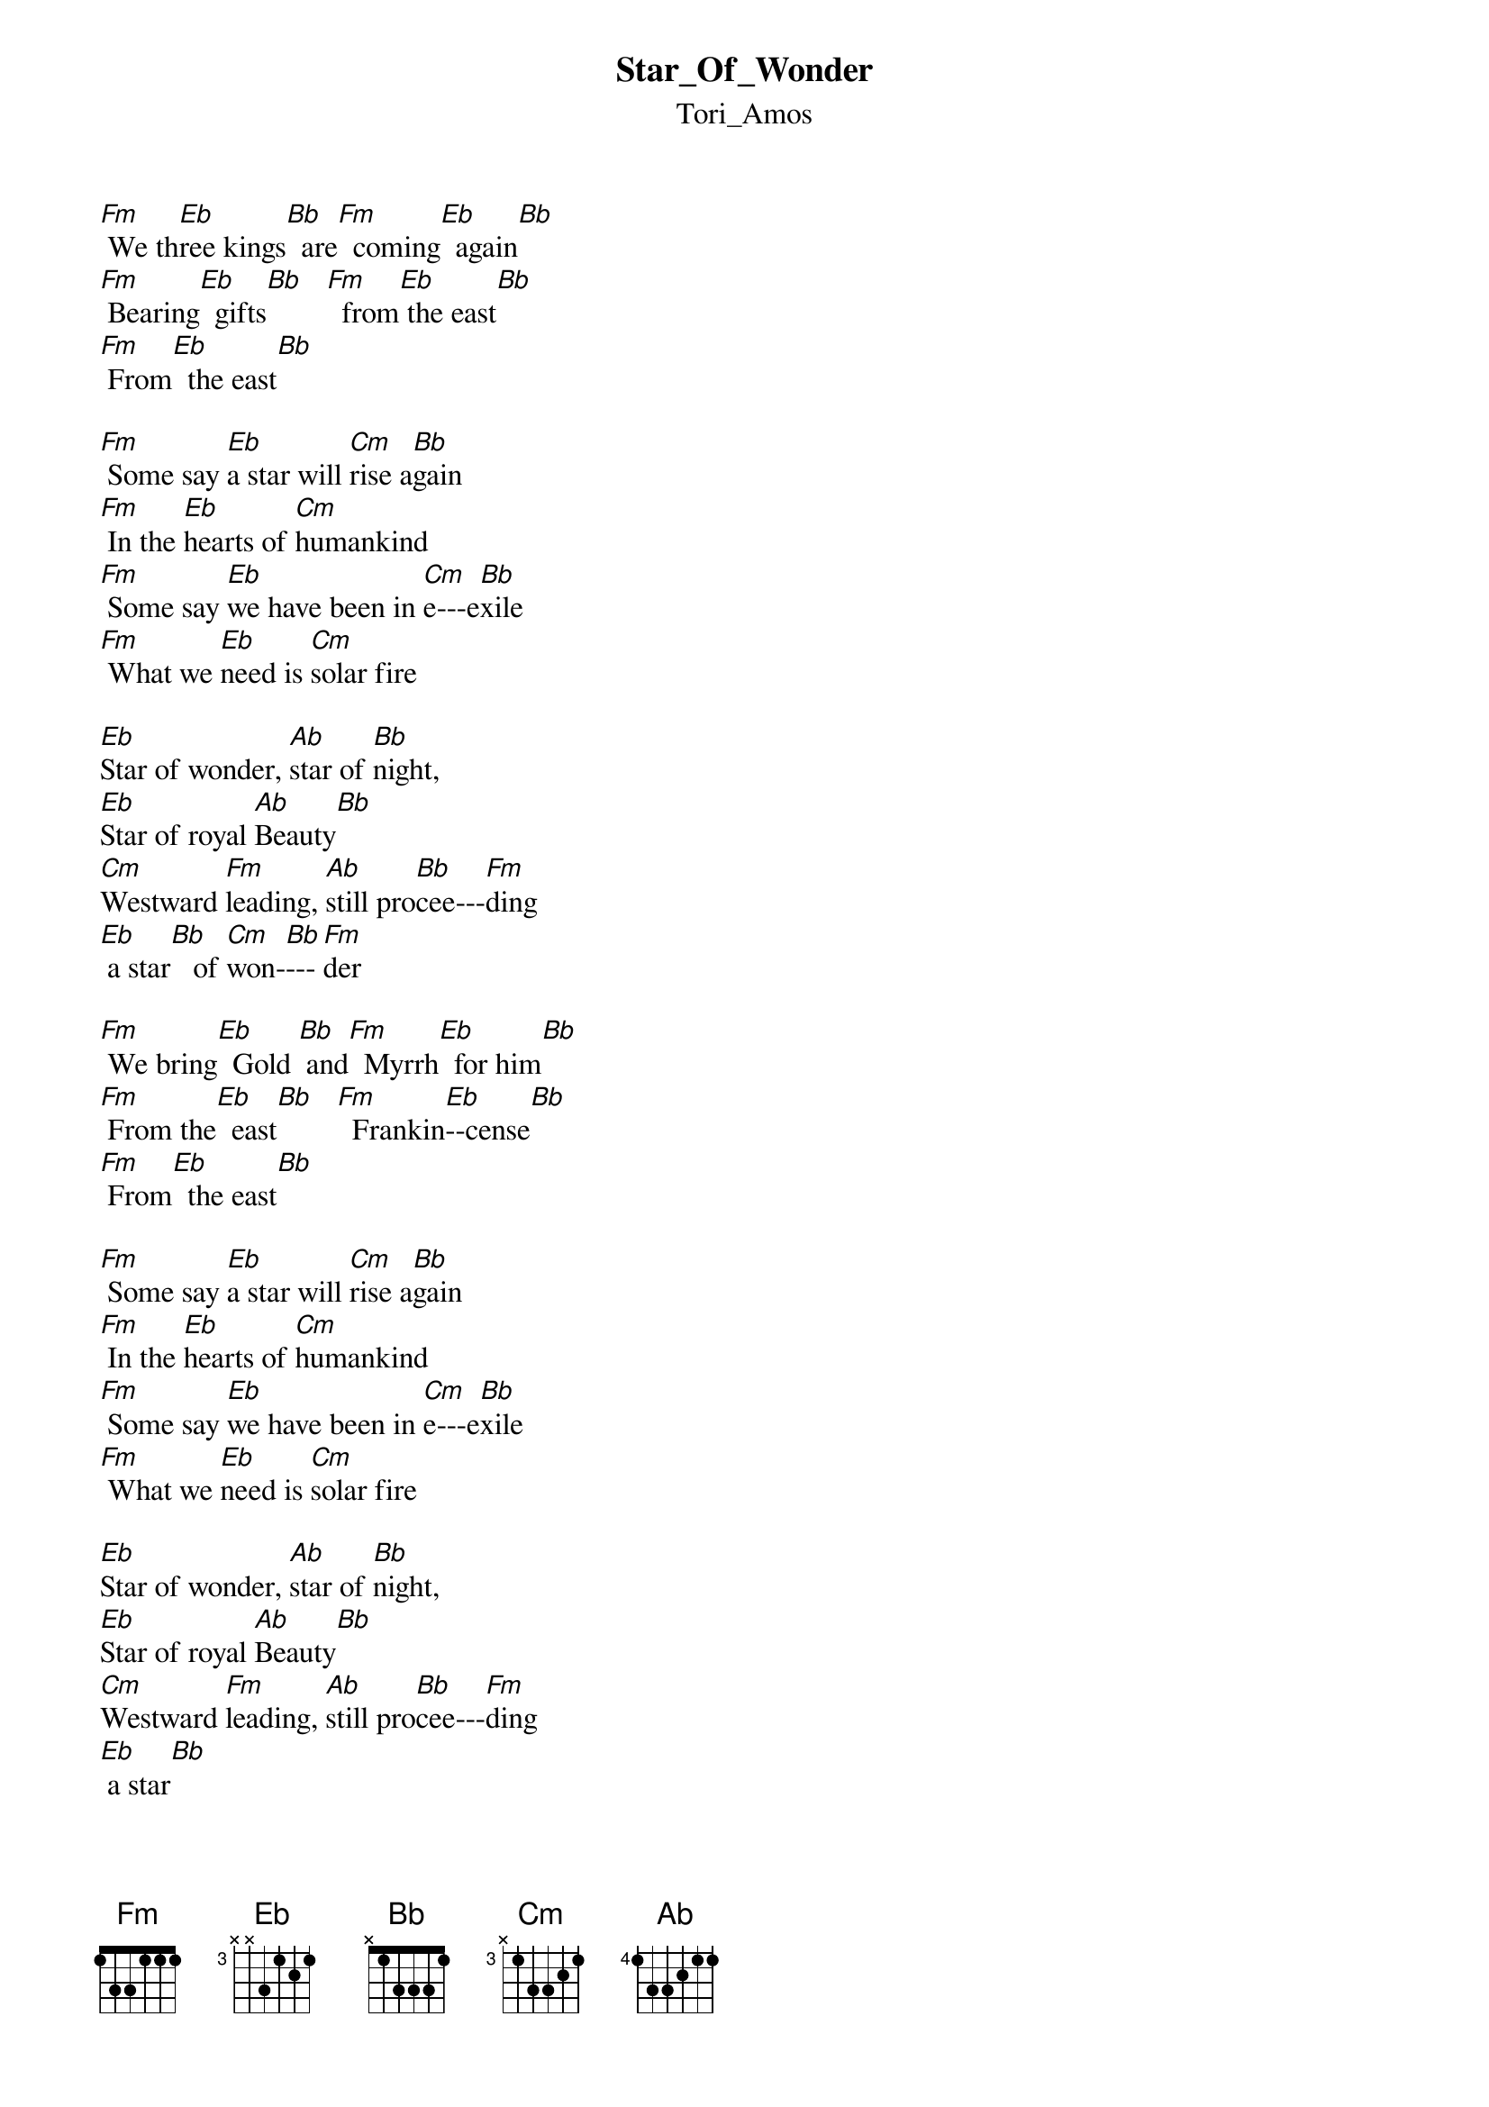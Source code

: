 {t: Star_Of_Wonder}
{st: Tori_Amos}
[Fm] We th[Eb]ree kings[Bb]  are[Fm]  coming[Eb]  again[Bb]
[Fm] Bearing[Eb]  gifts[Bb]   [Fm]  from[Eb] the east[Bb]
[Fm] From[Eb]  the east[Bb]

[Fm] Some say [Eb]a star will [Cm]rise a[Bb]gain
[Fm] In the [Eb]hearts of [Cm]humankind
[Fm] Some say [Eb]we have been in [Cm]e---e[Bb]xile
[Fm] What we [Eb]need is [Cm]solar fire

[Eb]Star of wonder, [Ab]star of [Bb]night,
[Eb]Star of royal [Ab]Beauty[Bb]
[Cm]Westward [Fm]leading, [Ab]still pro[Bb]cee---[Fm]ding
[Eb] a star[Bb]   of [Cm]won-[Bb]---[Fm]der

[Fm] We bring[Eb]  Gold [Bb] and[Fm]  Myrrh[Eb]  for him[Bb]
[Fm] From the[Eb]  east[Bb]   [Fm]  Frankin[Eb]--cense[Bb]
[Fm] From[Eb]  the east[Bb]

[Fm] Some say [Eb]a star will [Cm]rise a[Bb]gain
[Fm] In the [Eb]hearts of [Cm]humankind
[Fm] Some say [Eb]we have been in [Cm]e---e[Bb]xile
[Fm] What we [Eb]need is [Cm]solar fire

[Eb]Star of wonder, [Ab]star of [Bb]night,
[Eb]Star of royal [Ab]Beauty[Bb]
[Cm]Westward [Fm]leading, [Ab]still pro[Bb]cee---[Fm]ding
[Eb] a star[Bb]

[Eb]Star of wonder, [Ab]star of [Bb]night,
[Eb]Star of royal [Ab]Beauty[Bb]
[Cm]Westward [Fm]leading, [Ab]still pro[Bb]cee---[Fm]ding
[Eb] a star[Bb]
See[Fm]ding [Eb] a star[Bb]  of [Cm]won-[Bb]---[Fm]der

